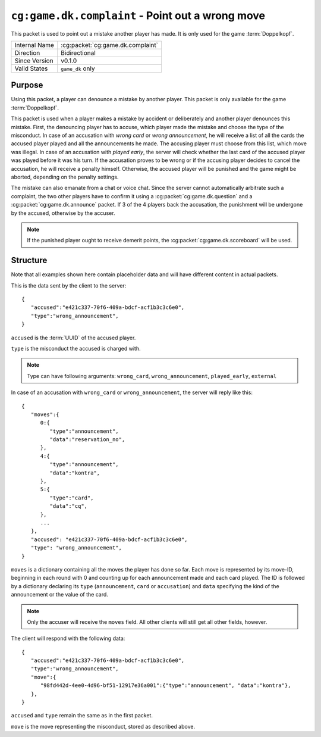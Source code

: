 
``cg:game.dk.complaint`` - Point out a wrong move
=================================================

.. cg:packet:: cg:game.dk.complaint

This packet is used to point out a mistake another player has made. It is only used for
the game :term:`Doppelkopf`\ .

+-----------------------+--------------------------------------------+
|Internal Name          |:cg:packet:`cg:game.dk.complaint`           |
+-----------------------+--------------------------------------------+
|Direction              |Bidirectional                               |
+-----------------------+--------------------------------------------+
|Since Version          |v0.1.0                                      |
+-----------------------+--------------------------------------------+
|Valid States           |``game_dk`` only                            |
+-----------------------+--------------------------------------------+

Purpose
-------

Using this packet, a player can denounce a mistake by another player. This packet is
only available for the game :term:`Doppelkopf`\ .

This packet is used when a player makes a mistake by accident or deliberately and another
player denounces this mistake. First, the denouncing player has to accuse, which player
made the mistake and choose the type of the misconduct.
In case of an accusation with *wrong card* or *wrong announcement*, he will receive a
list of all the cards the accused player played and all the announcements he made. The
accusing player must choose from this list, which move was illegal.
In case of an accusation with *played early*, the server will check whether the last card
of the accused player was played before it was his turn.
If the accusation proves to be wrong or if the accusing player decides to cancel the
accusation, he will receive a penalty himself. Otherwise, the accused player will be
punished and the game might be aborted, depending on the penalty settings.

The mistake can also emanate from a chat or voice chat. Since the server cannot automatically
arbitrate such a complaint, the two other players have to confirm it using a
:cg:packet:`cg:game.dk.question` and a :cg:packet:`cg:game.dk.announce` packet. If 3 of
the 4 players back the accusation, the punishment will be undergone by the accused,
otherwise by the accuser.

.. note::
   If the punished player ought to receive demerit points, the :cg:packet:`cg:game.dk.scoreboard`
   will be used.

.. seealso::
   See :doc:`../../doppelkopf/penalties` for further information on penalty settings.

Structure
---------

Note that all examples shown here contain placeholder data and will have different
content in actual packets.

This is the data sent by the client to the server: ::

   {
      "accused":"e421c337-70f6-409a-bdcf-acf1b3c3c6e0",
      "type":"wrong_announcement",
   }

``accused`` is the :term:`UUID` of the accused player.

``type`` is the misconduct the accused is charged with.

.. note::
   Type can have following arguments: ``wrong_card``, ``wrong_announcement``, ``played_early``,
   ``external``

In case of an accusation with ``wrong_card`` or ``wrong_announcement``, the server will
reply like this: ::

   {
      "moves":{
         0:{
            "type":"announcement",
            "data":"reservation_no",
         },
         4:{
            "type":"announcement",
            "data":"kontra",
         },
         5:{
            "type":"card",
            "data":"cq",
         },
         ...
      },
      "accused": "e421c337-70f6-409a-bdcf-acf1b3c3c6e0",
      "type": "wrong_announcement",
   }

``moves`` is a dictionary containing all the moves the player has done so far. Each move is
represented by its move-ID, beginning in each round with 0 and counting up for each announcement
made and each card played. The ID is followed by a dictionary declaring its ``type`` (``announcement``, ``card``
or ``accusation``) and ``data`` specifying the kind of the announcement or the value of the card.

.. note::
   Only the accuser will receive the ``moves`` field. All other clients will still get all
   other fields, however.

The client will respond with the following data: ::

   {
      "accused":"e421c337-70f6-409a-bdcf-acf1b3c3c6e0",
      "type":"wrong_announcement",
      "move":{
         "98fd442d-4ee0-4d96-bf51-12917e36a001":{"type":"announcement", "data":"kontra"},
      },
   }

``accused`` and ``type`` remain the same as in the first packet.

``move`` is the move representing the misconduct, stored as described above.
